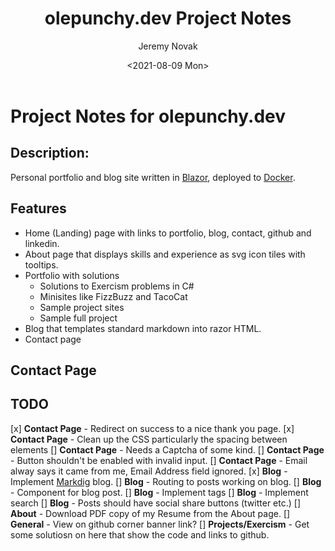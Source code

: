 #+title: olepunchy.dev Project Notes
#+author: Jeremy Novak
#+license: BSD 3-Clause
#+target: Docker
#+date: <2021-08-09 Mon>

* Project Notes for olepunchy.dev

** Description:

Personal portfolio and blog site written in [[https://dotnet.microsoft.com/apps/aspnet/web-apps/blazor][Blazor]], deployed to [[https://docker.com][Docker]].

** Features

- Home (Landing) page with links to portfolio, blog, contact, github and linkedin.
- About page that displays skills and experience as svg icon tiles with tooltips.
- Portfolio with solutions
  - Solutions to Exercism problems in C#
  - Minisites like FizzBuzz and TacoCat
  - Sample project sites
  - Sample full project
- Blog that templates standard markdown into razor HTML.
- Contact page


** Contact Page


** TODO

[x] *Contact Page* - Redirect on success to a nice thank you page.
[x] *Contact Page* - Clean up the CSS particularly the spacing between elements
[] *Contact Page* - Needs a Captcha of some kind.
[] *Contact Page* - Button shouldn't be enabled with invalid input.
[] *Contact Page* - Email alway says it came from me, Email Address field ignored.
[x] *Blog* - Implement [[https://github.com/xoofx/makdig][Markdig]] blog.
[] *Blog* - Routing to posts working on blog.
[] *Blog* - Component for blog post.
[] *Blog* - Implement tags
[] *Blog* - Implement search
[] *Blog* - Posts should have social share buttons (twitter etc.)
[] *About* - Download PDF copy of my Resume from the About page.
[] *General* - View on github corner banner link?
[] *Projects/Exercism* - Get some solutiosn on here that show the code and links to github.
